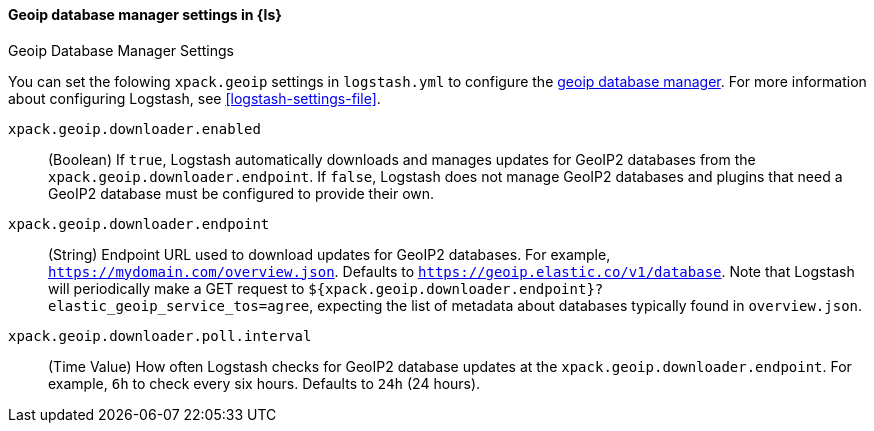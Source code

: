 [role="xpack"]
[[geoip-database-manager-settings]]
==== Geoip database manager settings in {ls}
++++
<titleabbrev>Geoip Database Manager Settings</titleabbrev>
++++

You can set the folowing `xpack.geoip` settings in `logstash.yml` to configure the <<logstash-geoip-database-management, geoip database manager>>.
For more information about configuring Logstash, see <<logstash-settings-file>>.

`xpack.geoip.downloader.enabled`::

(Boolean) If `true`, Logstash automatically downloads and manages updates for GeoIP2 databases from the `xpack.geoip.downloader.endpoint`.
If `false`, Logstash does not manage GeoIP2 databases and plugins that need a GeoIP2 database must be configured to provide their own.

`xpack.geoip.downloader.endpoint`::

(String) Endpoint URL used to download updates for GeoIP2 databases.
For example, `https://mydomain.com/overview.json`.
Defaults to `https://geoip.elastic.co/v1/database`.
Note that Logstash will periodically make a GET request to `${xpack.geoip.downloader.endpoint}?elastic_geoip_service_tos=agree`, expecting the list of metadata about databases typically found in `overview.json`.

`xpack.geoip.downloader.poll.interval`::
(Time Value) How often Logstash checks for GeoIP2 database updates at the `xpack.geoip.downloader.endpoint`.
For example, `6h` to check every six hours.
Defaults to `24h` (24 hours).